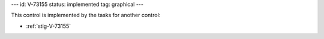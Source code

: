 ---
id: V-73155
status: implemented
tag: graphical
---

This control is implemented by the tasks for another control:

* :ref:`stig-V-73155`
